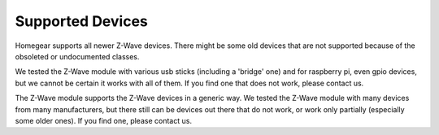 Supported Devices
#################

.. highlight:: bash

Homegear supports all newer Z-Wave devices. There might be some old devices that are not supported because of the obsoleted or undocumented classes.

We tested the Z-Wave module with various usb sticks (including a 'bridge' one) and for raspberry pi, even gpio devices, but we cannot be certain it works with all of them. If you find one that does not work, please contact us.

The Z-Wave module supports the Z-Wave devices in a generic way. We tested the Z-Wave module with many devices from many manufacturers, but there still can be devices out there that do not work, or work only partially (especially some older ones). If you find one, please contact us.

